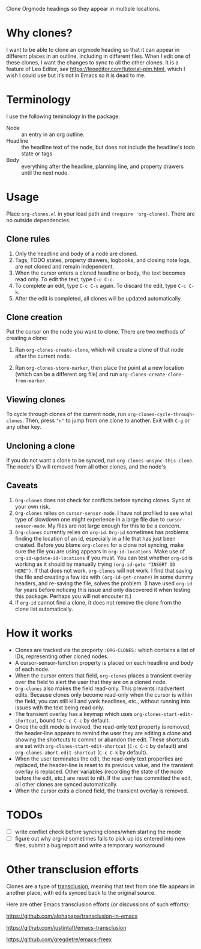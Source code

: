 Clone Orgmode headings so they appear in multiple locations. 

* Why clones?
I want to be able to clone an orgmode heading so that it can appear in different places in an outline, including in different files. When I edit one of these clones, I want the changes to sync to all the other clones. It is a feature of Leo Editor, /see/ https://leoeditor.com/tutorial-pim.html, which I wish I could use but it’s not in Emacs so it is dead to me.

* Terminology
I use the following teminology in the package:

- Node :: an entry in an org outline. 
- Headline :: the headline text of the node, but does not include the headline's todo state or tags
- Body :: everything after the headline, planning line, and property drawers until the next node.

* Usage
Place =org-clones.el= in your load path and =(require 'org-clones)=. There are no outside dependencies.
** Clone rules
1. Only the headline and body of a node are cloned.
2. Tags, TODO states, property drawers, logbooks, and closing note logs, are not cloned and remain independent.
3. When the cursor enters a cloned headline or body, the text becomes read only. To edit the text, type =C-c C-c=.
4. To complete an edit, type =C-c C-c= again. To discard the edit, type =C-c C-k=.
5. After the edit is completed, all clones will be updated automatically.
** Clone creation
Put the cursor on the node you want to clone. There are two methods of creating a clone:

1. Run =org-clones-create-clone=, which will create a clone of that node after the current node.

2. Run =org-clones-store-marker=, then place the point at a new location (which can be a different org file) and run =org-clones-create-clone-from-marker=.

** Viewing clones
To cycle through clones of the current node, run =org-clones-cycle-through-clones=. Then, press ="n"= to jump from one clone to another. Exit with =C-g= or any other key. 
** Uncloning a clone
If you do not want a clone to be synced, run =org-clones-unsync-this-clone=. The node's ID will removed from all other clones, and the node's 
** Caveats
1. =Org-clones= does not check for conflicts before syncing clones. Sync at your own risk. 
2. =Org-clones= relies on =cursor-sensor-mode=. I have not profiled to see what type of slowdown one might experience in a large file due to =cursor-sensor-mode=. My files are not large enough for this to be a concern.
3. =Org-clones= currently relies on =org-id=. =Org-id= sometimes has problems finding the location of an id, especially in a file that has just been created. Before you blame =org-clones= for a clone not syncing, make sure the file you are using appears in =org-id-locations=. Make use of =org-id-update-id-locations= if you must. You can test whether =org-id= is working as it should by manually trying =(org-id-goto "INSERT ID HERE")=. If that does not work, =org-clones= will not work. I find that saving the file and creating a few ids with =(org-id-get-create)= in some dummy headers, and re-saving the file, solves the problem. (I have used =org-id= for years before noticing this issue and only discovered it when testing this package. Perhaps you will not encouter it.)
4. If =org-id= cannot find a clone, it does not remove the clone from the clone list automatically. 
* How it works
- Clones are tracked via the property =:ORG-CLONES:= which contains a list of IDs, representing other cloned nodes. 
- A cursor-sensor-function property is placed on each headline and body of each node. 
- When the cursor enters that field, =org-clones= places a transient overlay over the field to alert the user that they are on a cloned node. 
- =Org-clones= also makes the field read-only. This prevents inadvertent edits. Because clones only become read-only when the cursor is within the field, you can still kill and yank headlines, etc., without running into issues with the text being read only. 
- The transient overlay has a keymap which uses =org-clones-start-edit-shortcut=, bound to =C-c C-c= by default. 
- Once the edit mode is invoked, the read-only text property is removed, the header-line appears to remind the user they are editing a clone and showing the shortcuts to commit or abandon the edit. These shortcuts are set with =org-clones-start-edit-shortcut= (=C-c C-c= by default) and =org-clones-abort-edit-shortcut= (=C-c C-k= by default).  
- When the user terminates the edit, the read-only text properties are replaced, the header-line is reset to its previous value, and the transient overlay is replaced. Other variables (recording the state of the node before the edit, etc.) are reset to nil). If the user has committed the edit, all other clones are synced automatically.
- When the cursor exits a cloned field, the transient overlay is removed. 
* TODOs
- [ ] write conflict check before syncing clones/when starting the mode
- [ ] figure out why org-id sometimes fails to pick up ids entered into new files, submit a bug report and write a temporary workaround

* Other transclusion efforts
Clones are a type of [[https://en.wikipedia.org/wiki/Transclusion][transclusion]], meaning that text from one file appears in another place, with edits synced back to the original source. 

Here are other Emacs transclusion efforts (or discussions of such efforts):

https://github.com/alphapapa/transclusion-in-emacs

https://github.com/justintaft/emacs-transclusion

https://github.com/gregdetre/emacs-freex

